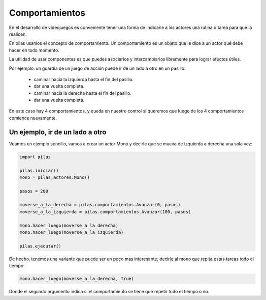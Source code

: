 Comportamientos
===============

En el desarrollo de videojuegos es conveniente
tener una forma de indicarle a los actores
una rutina o tarea para que la realicen.

En pilas usamos el concepto de comportamiento. Un
comportamiento es un objeto que le dice a
un actor qué debe hacer en todo momento.

La utilidad de usar componentes es que puedes
asociarlos y intercambiarlos libremente para
lograr efectos útiles.

Por ejemplo: un guardia de un juego de acción puede ir de
un lado a otro en un pasillo:

    - caminar hacia la izquierda hasta el fin del pasillo.
    - dar una vuelta completa.
    - caminar hacia la derecha hasta el fin del pasillo.
    - dar una vuelta completa.

En este caso hay 4 comportamientos, y queda en nuestro
control si queremos que luego de los 4 comportamientos
comience nuevamente.


Un ejemplo, ir de un lado a otro
--------------------------------

Veamos un ejemplo sencillo, vamos a crear un actor Mono
y decirle que se mueva de izquierda a derecha una
sola vez:

.. code-block:: python

    import pilas

    pilas.iniciar()
    mono = pilas.actores.Mono()

    pasos = 200

    moverse_a_la_derecha = pilas.comportamientos.Avanzar(0, pasos)
    moverse_a_la_izquierda = pilas.comportamientos.Avanzar(180, pasos)

    mono.hacer_luego(moverse_a_la_derecha)
    mono.hacer_luego(moverse_a_la_izquierda)

    pilas.ejecutar()

De hecho, tenemos una variante que puede ser un poco
mas interesante; decirle al mono que repita estas tareas todo
el tiempo:

.. code-block:: python

    mono.hacer_luego(moverse_a_la_derecha, True)

Donde el segundo argumento indica si el comportamiento
se tiene que repetir todo el tiempo o no.
